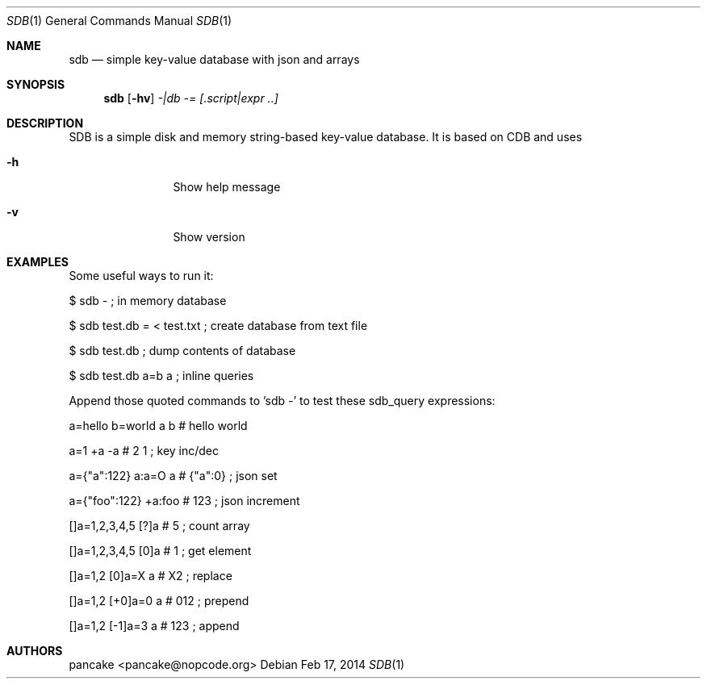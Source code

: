 .Dd Feb 17, 2014
.Dt SDB 1
.Os
.Sh NAME
.Nm sdb
.Nd simple key-value database with json and arrays
.Sh SYNOPSIS
.Nm sdb
.Op Fl hv
.Ar -|db
.Ar -=
.Ar [.script|expr ..]
.Sh DESCRIPTION
SDB is a simple disk and memory string-based key-value database. It is based on CDB and uses
.Bl -tag -width Fl
.It Fl h
Show help message
.It Fl v
Show version
.El
.Sh EXAMPLES
Some useful ways to run it:
.Pp
$ sdb -                           ; in memory database
.Pp
$ sdb test.db = < test.txt        ; create database from text file
.Pp
$ sdb test.db                     ; dump contents of database
.Pp
$ sdb test.db a=b a               ; inline queries
.Pp
Append those quoted commands to 'sdb -' to test these sdb_query expressions:
.Pp
a=hello b=world a b    # hello world
.Pp
a=1 +a -a              # 2 1     ; key inc/dec
.Pp
a={"a":122} a:a=O a    # {"a":0} ; json set
.Pp
a={"foo":122} +a:foo   # 123     ; json increment
.Pp
[]a=1,2,3,4,5 [?]a     # 5       ; count array
.Pp
[]a=1,2,3,4,5 [0]a     # 1       ; get element
.Pp
[]a=1,2 [0]a=X a       # X2      ; replace
.Pp
[]a=1,2 [+0]a=0 a      # 012     ; prepend
.Pp
[]a=1,2 [-1]a=3 a      # 123     ; append
.Pp
.Sh AUTHORS
.Pp
pancake <pancake@nopcode.org>
